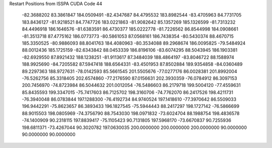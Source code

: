 Restart Positions from ISSPA CUDA Code
44
 -82.3688202  83.3861847 184.0509491 -82.4347687  84.4795532 183.8982544
 -83.4705963  84.7731705 183.8436127 -81.9218521  84.7747726 183.0221863
 -81.9082642  85.1357269 185.1326599 -81.7313232  84.4496918 186.1646576
 -81.6383591  86.4730377 185.0222778 -81.7226562  86.8544998 184.0908661
 -81.3513718  87.4775162 186.0773773 -80.5861053  87.0568161 186.7438354
 -80.5430374  88.4670715 185.3350525 -80.9886093  88.8041763 184.4080963
 -80.3534088  89.2968674 186.0095825 -79.5484924  88.0012436 185.1725159
 -82.6343842  88.0453339 186.8196106 -83.6074295  88.5043945 186.1903381
 -82.6929550  87.8921432 188.1238251 -81.9113617  87.3484039 188.4864197
 -83.8046722  88.1588974 188.9925690 -84.7205582  87.5947418 188.6564331
 -83.4501953  87.8502884 189.9354858 -84.0360489  89.2297363 188.9727631
 -78.0142593  85.5661545 201.5505676 -77.0277176  86.0028381 201.8992004
 -76.5262756  85.3318405 202.6574860 -77.2176590  87.0156631 202.3930359
 -76.0784912  86.3097153 200.7456970 -74.8723984  86.5044632 201.0012054
 -76.5486603  86.2179718 199.5004120 -77.4559631  85.8435593 199.3347015
 -75.7417603  86.7125702 198.3160706 -74.7762070  86.2417526 198.4211731
 -76.3940048  86.0783844 197.1288300 -76.4192734  84.9740524 197.1418610
 -77.3970642  86.5509033 196.9442291 -75.8623657  86.3893433 196.1827545
 -75.5944443  88.2417297 198.1727142 -76.5866699  88.9015503 198.0805969
 -74.3756790  88.7543030 198.0971832 -73.6024704  88.1988754 198.4836578
 -74.1400909  90.2318115 197.8839417 -75.1105423  90.7131805 197.5968170
 -73.6670837  90.7255936 198.6811371 -73.4267044  90.3020782 197.0630035
 200.0000000 200.0000000 200.0000000  90.0000000  90.0000000  90.0000000
